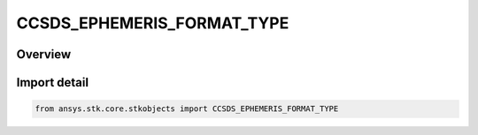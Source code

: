 CCSDS_EPHEMERIS_FORMAT_TYPE
===========================

.. py:class:: ansys.stk.core.stkobjects.CCSDS_EPHEMERIS_FORMAT_TYPE

   IntEnum


.. py:currentmodule:: CCSDS_EPHEMERIS_FORMAT_TYPE

Overview
--------

.. tab-set::

    .. tab-item:: Members
        
        .. list-table::
            :header-rows: 0
            :widths: auto

            * - :py:attr:`~FLOATING_POINT`
              - Floating point notation format for representing the position and velocity information.

            * - :py:attr:`~SCIENTIFIC_NOTATION`
              - Scientific notation format for representing the position and velocity information.


Import detail
-------------

.. code-block:: python

    from ansys.stk.core.stkobjects import CCSDS_EPHEMERIS_FORMAT_TYPE


